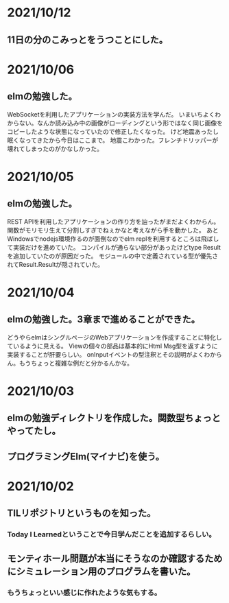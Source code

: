 * 2021/10/12
** 11日の分のこみっとをうつことにした。
* 2021/10/06
** elmの勉強した。
WebSocketを利用したアプリケーションの実装方法を学んだ。
いまいちよくわからない。なんか読み込み中の画像がローディングという形ではなく同じ画像をコピーしたような状態になっていたので修正したくなった。
けど地震あったし眠くなってきたから今日はここまで。
地震こわかった。フレンチドリッパーが壊れてしまったのがかなしかった。
* 2021/10/05
** elmの勉強した。
REST APIを利用したアプリケーションの作り方を辿ったがまだよくわからん。
関数がモリモリ生えて分割しすぎでねぇかなと考えながら手を動かした。
あとWindowsでnodejs環境作るのが面倒なのでelm replを利用するところは飛ばして実装だけを進めていた。
コンパイルが通らない部分があったけどtype Resultを追加していたのが原因だった。
モジュールの中で定義されている型が優先されてResult.Resultが隠されていた。
* 2021/10/04
** elmの勉強した。3章まで進めることができた。
どうやらelmはシングルページのWebアプリケーションを作成することに特化しているように見える。
Viewの個々の部品は基本的にHtml Msg型を返すように実装することが肝要らしい。
onInputイベントの型注釈とその説明がよくわからん。もうちょっと複雑な例だと分かるんかな。
* 2021/10/03
** elmの勉強ディレクトリを作成した。関数型ちょっとやってたし。
** プログラミングElm(マイナビ)を使う。
* 2021/10/02
** TILリポジトリというものを知った。
*** Today I Learnedということで今日学んだことを追加するらしい。
** モンティホール問題が本当にそうなのか確認するためにシミュレーション用のプログラムを書いた。
*** もうちょっといい感じに作れたような気もする。
